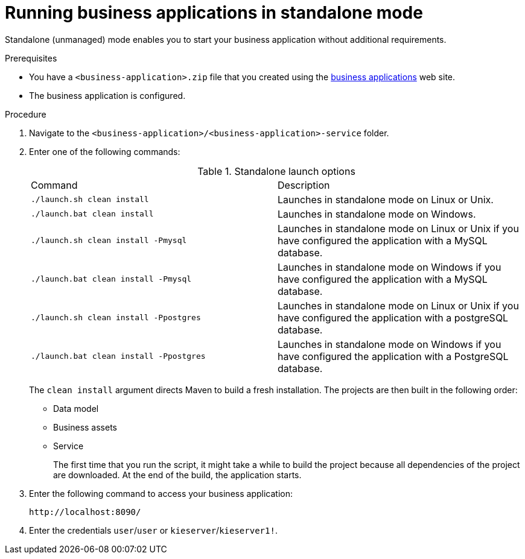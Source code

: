 [id='bus-apps-run-standard_{context}']

= Running business applications in standalone mode

Standalone (unmanaged) mode enables you to start your business application without additional requirements. 

.Prerequisites
* You have a `<business-application>.zip` file that you created using the http://start.jbpm.org[business applications]  web site.
* The business application is configured.

.Procedure
. Navigate to the `<business-application>/<business-application>-service` folder.
. Enter one of the following commands:
+
.Standalone launch options
[cols="50%,50%"]
|===
|Command
|Description

|`./launch.sh clean install`
|Launches in standalone mode on Linux or Unix.

|`./launch.bat clean install`
|Launches in standalone mode on Windows.

|`./launch.sh clean install -Pmysql`
|Launches in standalone mode on Linux or Unix if you have configured the application with a MySQL database.

|`./launch.bat clean install -Pmysql`
|Launches in standalone mode on Windows if you have configured the application with a MySQL database.

|`./launch.sh clean install -Ppostgres`
|Launches in standalone mode on Linux or Unix if you have configured the application with a postgreSQL database.

|`./launch.bat clean install -Ppostgres`
|Launches in standalone mode on Windows if you have configured the application with a PostgreSQL database.

|===
+
The `clean install` argument directs Maven to build a fresh installation. The projects are then built in the following order:
+
* Data model
* Business assets
* Service
+
The first time that you run the script, it might take a while to build the project because all dependencies of the project are downloaded. At the end of the build, the application starts.
. Enter the following command to access your business application:
+
[source]
----
http://localhost:8090/
----
. Enter the credentials `user`/`user`  or `kieserver`/`kieserver1!`.




